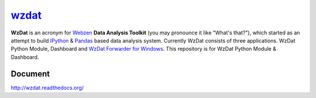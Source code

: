 wzdat_
======


.. image:: https://coveralls.io/repos/haje01/wzdat/badge.png
  :target: https://coveralls.io/r/haje01/wzdat


**WzDat** is an acronym for `Webzen <http://www.webzen.com/main>`_ **Data Analysis Toolkit** (you may pronounce it like "What's that?"), which started as an attempt to build `IPython <http://ipython.org>`_ & `Pandas <http://pandas.pydata.org>`_ based data analysis system. Currently WzDat consists of three applications. WzDat Python Module, Dashboard and `WzDat Forwarder for Windows <https://github.com/haje01/wdfwd>`_. This repository is for WzDat Python Module & Dashboard.


Document 
________
http://wzdat.readthedocs.org/
